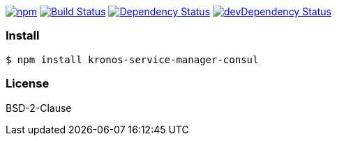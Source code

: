 

image:https://img.shields.io/npm/v/kronos-service-manager-consul.svg[npm,link=https://www.npmjs.com/package/kronos-service-manager-consul]
image:https://secure.travis-ci.org/Kronos-Integration/kronos-service-manager-consul.png[Build Status,link=http://travis-ci.org/Kronos-Integration/kronos-service-manager-consul]
image:https://david-dm.org/Kronos-Integration/kronos-service-manager-consul.svg[Dependency Status,link=https://david-dm.org/Kronos-Integration/kronos-service-manager-consul]
image:https://david-dm.org/Kronos-Integration/kronos-service-manager-consul/dev-status.svg[devDependency Status,link=https://david-dm.org/Kronos-Integration/kronos-service-manager-consul#info=devDependencies]

=== Install
[source,bash]
----
$ npm install kronos-service-manager-consul
----

=== License
BSD-2-Clause
